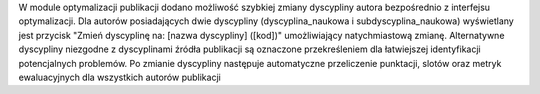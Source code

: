 W module optymalizacji publikacji dodano możliwość szybkiej zmiany dyscypliny autora bezpośrednio z interfejsu optymalizacji. Dla autorów posiadających dwie dyscypliny (dyscyplina_naukowa i subdyscyplina_naukowa) wyświetlany jest przycisk "Zmień dyscyplinę na: [nazwa dyscypliny] ([kod])" umożliwiający natychmiastową zmianę. Alternatywne dyscypliny niezgodne z dyscyplinami źródła publikacji są oznaczone przekreśleniem dla łatwiejszej identyfikacji potencjalnych problemów. Po zmianie dyscypliny następuje automatyczne przeliczenie punktacji, slotów oraz metryk ewaluacyjnych dla wszystkich autorów publikacji

